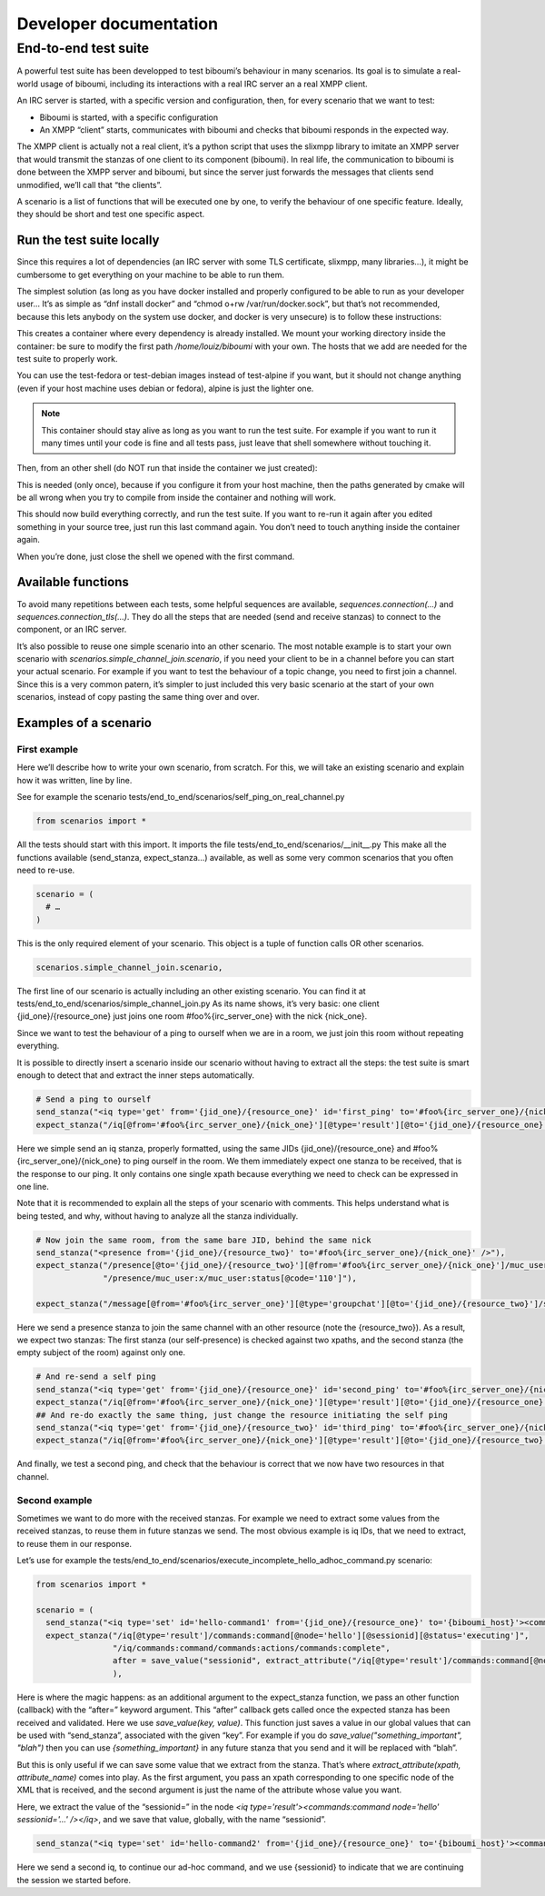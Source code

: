 ########################
Developer documentation
########################

End-to-end test suite
---------------------

A powerful test suite has been developped to test biboumi’s behaviour in
many scenarios. Its goal is to simulate a real-world usage of biboumi,
including its interactions with a real IRC server an a real XMPP client.

An IRC server is started, with a specific version and configuration, then,
for every scenario that we want to test:

- Biboumi is started, with a specific configuration
- An XMPP “client” starts, communicates with biboumi and checks that
  biboumi responds in the expected way.

The XMPP client is actually not a real client, it’s a python script that
uses the slixmpp library to imitate an XMPP server that would transmit the
stanzas of one client to its component (biboumi). In real life, the
communication to biboumi is done between the XMPP server and biboumi, but
since the server just forwards the messages that clients send unmodified,
we’ll call that “the clients”.

A scenario is a list of functions that will be executed one by one, to
verify the behaviour of one specific feature. Ideally, they should be
short and test one specific aspect.

Run the test suite locally
~~~~~~~~~~~~~~~~~~~~~~~~~~

Since this requires a lot of dependencies (an IRC server with some TLS
certificate, slixmpp, many libraries…), it might be cumbersome to get
everything on your machine to be able to run them.

The simplest solution (as long as you have docker installed and properly
configured to be able to run as your developer user… It’s as simple as
“dnf install docker” and “chmod o+rw /var/run/docker.sock”, but that’s not
recommended, because this lets anybody on the system use docker, and
docker is very unsecure) is to follow these instructions:

.. code-block:: bash
  :caption: Start a docker container with everything installed

  docker run --name biboumi-e2e -v /home/louiz/biboumi/:/home/tester/biboumi \
             --add-host="irc.localhost:127.0.0.1" \
             --add-host="biboumi.localhost:127.0.0.1" \
             --rm -it docker.louiz.org/louiz/biboumi/test-alpine \
             /bin/bash

This creates a container where every dependency is already installed. We
mount your working directory inside the container: be sure to modify the
first path `/home/louiz/biboumi` with your own. The hosts that we add are
needed for the test suite to properly work.

You can use the test-fedora or test-debian images instead of test-alpine
if you want, but it should not change anything (even if your host machine
uses debian or fedora), alpine is just the lighter one.

.. note::

  This container should stay alive as long as you want to run the test
  suite. For example if you want to run it many times until your code is
  fine and all tests pass, just leave that shell somewhere without
  touching it.

Then, from an other shell (do NOT run that inside the container we just
created):

.. code-block:: bash
  :caption: Configure and build biboumi from inside the container

  docker exec biboumi-e2e sh -c "cd biboumi && mkdir docker-build/ && cd docker-build/ && cmake .."

This is needed (only once), because if you configure it from your host
machine, then the paths generated by cmake will be all wrong when you try
to compile from inside the container and nothing will work.

.. code-block:: bash
  :caption: Re-compile and run the test suite inside the container

  docker exec biboumi-e2e sh -c "cd biboumi/docker-build && make e2e"

This should now build everything correctly, and run the test suite. If you
want to re-run it again after you edited something in your source tree,
just run this last command again. You don’t need to touch anything inside
the container again.

When you’re done, just close the shell we opened with the first command.

Available functions
~~~~~~~~~~~~~~~~~~~

.. py:function:: send_stanza(str)

  sends one stanza to biboumi. The stanza is written entirely
  as a string (with a few automatic replacements). The “from” and “to”
  values have to be specified everytime, because each stanza can come from
  different clients and be directed to any IRC server/channel

  .. code-block:: python

    send_stanza("<message from='{jid_one}/{resource_one}' to='#foo@{biboumi_host}' type='groupchat'><body>coucou</body></message>"),

.. py:function:: expect_stanza(xpath[, …])

  Waits for a stanza to be received by biboumi, and checks that this
  stanza matches one or more xpath. If the stanza doesn’t match all the
  given xpaths, then the scenario ends and we report that as an error.

  .. code-block:: python

    expect_stanza("/message[@from='#foo@{biboumi_host}/{nick_one}']/body[text()='coucou']",
                  "/message/delay:delay[@from='#foo@{biboumi_host}']"),

  This waits for exactly 1 stanza, that is compared against 2 xpaths. Here
  we check that it is a message, that it has the proper `from` value, the
  correct body, and a <delay/>.

.. py:function:: expect_unordered(list_of_xpaths[, list_of_xpaths, …])

  we wait for more than one stanzas, that could be received in any order.
  For example, in certain scenario, we wait for two presence stanzas, but
  it’s perfectly valid to receive them in any order (one is for one
  client, the other one for an other client). To do that, we pass multiple
  lists of xpath. Each list can contain one or more xpath (just like
  `expect_stanza`). When a stanza is received, it is compared with all the
  xpaths of the first list. If it doesn’t match, it is compared with the
  xpaths of the second list, and so on. If nothing matchs, it’s an error
  and we stop this scenario. If the stanza matches with one of the xpath
  lists, we remove that list, and we wait for the next stanza, until there
  are no more xpaths.

  .. code-block:: python

    expect_unordered(
             [
                  "/presence[@from='#foo%{irc_server_one}/{nick_one}'][@to='{jid_two}/{resource_one}'][@type='unavailable']/muc_user:x/muc_user:item[@nick='Bernard']",
                  "/presence/muc_user:x/muc_user:status[@code='303']",
             ],
             [
                  "/presence[@from='#foo%{irc_server_one}/{nick_three}'][@to='{jid_two}/{resource_one}']",
             ],
             [
                  "/presence[@from='#foo%{irc_server_one}/{nick_one}'][@to='{jid_one}/{resource_one}'][@type='unavailable']/muc_user:x/muc_user:item[@nick='Bernard']",
                  "/presence/muc_user:x/muc_user:status[@code='303']",
                  "/presence/muc_user:x/muc_user:status[@code='110']",
             ],
             [
                  "/presence[@from='#foo%{irc_server_one}/{nick_three}'][@to='{jid_one}/{resource_one}']",
                  "/presence/muc_user:x/muc_user:status[@code='110']",
             ],
      ),

  This will wait for 4 stanzas that could be received in any order.

To avoid many repetitions between each tests, some helpful sequences are
available, `sequences.connection(…)` and `sequences.connection_tls(…)`.
They do all the steps that are needed (send and receive stanzas) to
connect to the component, or an IRC server.

It’s also possible to reuse one simple scenario into an other scenario.
The most notable example is to start your own scenario with
`scenarios.simple_channel_join.scenario`, if you need your client to be in
a channel before you can start your actual scenario. For example if you
want to test the behaviour of a topic change, you need to first join a
channel. Since this is a very common patern, it’s simpler to just included
this very basic scenario at the start of your own scenarios, instead of
copy pasting the same thing over and over.

Examples of a scenario
~~~~~~~~~~~~~~~~~~~~~~

First example
^^^^^^^^^^^^^

Here we’ll describe how to write your own scenario, from scratch. For this, we will take an existing scenario and explain how it was written, line by line.

See for example the scenario tests/end_to_end/scenarios/self_ping_on_real_channel.py

.. code-block:: python

  from scenarios import *

All the tests should start with this import. It imports the file
tests/end_to_end/scenarios/__init__.py This make all the functions
available (send_stanza, expect_stanza…) available, as well as some very
common scenarios that you often need to re-use.

.. code-block:: python

  scenario = (
    # …
  )

This is the only required element of your scenario. This object is a tuple of function calls OR other scenarios.

.. code-block:: python

  scenarios.simple_channel_join.scenario,

The first line of our scenario is actually including an other existing
scenario. You can find it at
tests/end_to_end/scenarios/simple_channel_join.py As its name shows, it’s
very basic: one client {jid_one}/{resource_one} just joins one room
#foo%{irc_server_one} with the nick {nick_one}.

Since we want to test the behaviour of a ping to ourself when we are in a
room, we just join this room without repeating everything.

It is possible to directly insert a scenario inside our scenario without
having to extract all the steps: the test suite is smart enough to detect
that and extract the inner steps automatically.

.. code-block:: python

  # Send a ping to ourself
  send_stanza("<iq type='get' from='{jid_one}/{resource_one}' id='first_ping' to='#foo%{irc_server_one}/{nick_one}'><ping xmlns='urn:xmpp:ping' /></iq>"),
  expect_stanza("/iq[@from='#foo%{irc_server_one}/{nick_one}'][@type='result'][@to='{jid_one}/{resource_one}'][@id='first_ping']"),

Here we simple send an iq stanza, properly formatted, using the same JIDs
{jid_one}/{resource_one} and #foo%{irc_server_one}/{nick_one} to ping
ourself in the room. We them immediately expect one stanza to be received,
that is the response to our ping. It only contains one single xpath
because everything we need to check can be expressed in one line.

Note that it is recommended to explain all the steps of your scenario with
comments. This helps understand what is being tested, and why, without
having to analyze all the stanza individually.

.. code-block:: python

  # Now join the same room, from the same bare JID, behind the same nick
  send_stanza("<presence from='{jid_one}/{resource_two}' to='#foo%{irc_server_one}/{nick_one}' />"),
  expect_stanza("/presence[@to='{jid_one}/{resource_two}'][@from='#foo%{irc_server_one}/{nick_one}']/muc_user:x/muc_user:item[@affiliation='admin'][@role='moderator']",
                "/presence/muc_user:x/muc_user:status[@code='110']"),

  expect_stanza("/message[@from='#foo%{irc_server_one}'][@type='groupchat'][@to='{jid_one}/{resource_two}']/subject[not(text())]"),

Here we send a presence stanza to join the same channel with an other
resource (note the {resource_two}). As a result, we expect two stanzas:
The first stanza (our self-presence) is checked against two xpaths, and
the second stanza (the empty subject of the room) against only one.

.. code-block:: python

  # And re-send a self ping
  send_stanza("<iq type='get' from='{jid_one}/{resource_one}' id='second_ping' to='#foo%{irc_server_one}/{nick_one}'><ping xmlns='urn:xmpp:ping' /></iq>"),
  expect_stanza("/iq[@from='#foo%{irc_server_one}/{nick_one}'][@type='result'][@to='{jid_one}/{resource_one}'][@id='second_ping']"),
  ## And re-do exactly the same thing, just change the resource initiating the self ping
  send_stanza("<iq type='get' from='{jid_one}/{resource_two}' id='third_ping' to='#foo%{irc_server_one}/{nick_one}'><ping xmlns='urn:xmpp:ping' /></iq>"),
  expect_stanza("/iq[@from='#foo%{irc_server_one}/{nick_one}'][@type='result'][@to='{jid_one}/{resource_two}'][@id='third_ping']"),

And finally, we test a second ping, and check that the behaviour is correct that we now have two resources in that channel.

Second example
^^^^^^^^^^^^^^

Sometimes we want to do more with the received stanzas. For example we
need to extract some values from the received stanzas, to reuse them in
future stanzas we send. The most obvious example is iq IDs, that we need
to extract, to reuse them in our response.

Let’s use for example the tests/end_to_end/scenarios/execute_incomplete_hello_adhoc_command.py scenario:

.. code-block:: python

  from scenarios import *

  scenario = (
    send_stanza("<iq type='set' id='hello-command1' from='{jid_one}/{resource_one}' to='{biboumi_host}'><command xmlns='http://jabber.org/protocol/commands' node='hello' action='execute' /></iq>"),
    expect_stanza("/iq[@type='result']/commands:command[@node='hello'][@sessionid][@status='executing']",
                  "/iq/commands:command/commands:actions/commands:complete",
                  after = save_value("sessionid", extract_attribute("/iq[@type='result']/commands:command[@node='hello']", "sessionid"))
                  ),

Here is where the magic happens: as an additional argument to the
expect_stanza function, we pass an other function (callback) with the
“after=” keyword argument. This “after” callback gets called once the
expected stanza has been received and validated. Here we use
`save_value(key, value)`. This function just saves a value in our global
values that can be used with “send_stanza”, associated with the given
“key”. For example if you do `save_value("something_important", "blah")`
then you can use `{something_important}` in any future stanza that you
send and it will be replaced with “blah”.

But this is only useful if we can save some value that we extract from the
stanza. That’s where `extract_attribute(xpath, attribute_name)` comes into
play. As the first argument, you pass an xpath corresponding to one
specific node of the XML that is received, and the second argument is just
the name of the attribute whose value you want.

Here, we extract the value of the “sessionid=” in the node `<iq
type='result'><commands:command node='hello' sessionid='…' /></iq>`, and
we save that value, globally, with the name “sessionid”.

.. code-block:: python

  send_stanza("<iq type='set' id='hello-command2' from='{jid_one}/{resource_one}' to='{biboumi_host}'><command xmlns='http://jabber.org/protocol/commands' node='hello' sessionid='{sessionid}' action='complete'><x xmlns='jabber:x:data' type='submit'></x></command></iq>"),

Here we send a second iq, to continue our ad-hoc command, and we use {sessionid} to indicate that we are continuing the session we started before.
